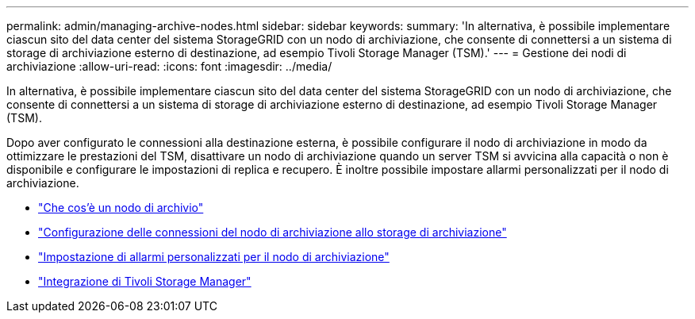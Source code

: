 ---
permalink: admin/managing-archive-nodes.html 
sidebar: sidebar 
keywords:  
summary: 'In alternativa, è possibile implementare ciascun sito del data center del sistema StorageGRID con un nodo di archiviazione, che consente di connettersi a un sistema di storage di archiviazione esterno di destinazione, ad esempio Tivoli Storage Manager (TSM).' 
---
= Gestione dei nodi di archiviazione
:allow-uri-read: 
:icons: font
:imagesdir: ../media/


[role="lead"]
In alternativa, è possibile implementare ciascun sito del data center del sistema StorageGRID con un nodo di archiviazione, che consente di connettersi a un sistema di storage di archiviazione esterno di destinazione, ad esempio Tivoli Storage Manager (TSM).

Dopo aver configurato le connessioni alla destinazione esterna, è possibile configurare il nodo di archiviazione in modo da ottimizzare le prestazioni del TSM, disattivare un nodo di archiviazione quando un server TSM si avvicina alla capacità o non è disponibile e configurare le impostazioni di replica e recupero. È inoltre possibile impostare allarmi personalizzati per il nodo di archiviazione.

* link:what-archive-node-is.html["Che cos'è un nodo di archivio"]
* link:configuring-archive-node-connections-to-archival-storage.html["Configurazione delle connessioni del nodo di archiviazione allo storage di archiviazione"]
* link:setting-custom-alarms-for-archive-node.html["Impostazione di allarmi personalizzati per il nodo di archiviazione"]
* link:integrating-tivoli-storage-manager.html["Integrazione di Tivoli Storage Manager"]

